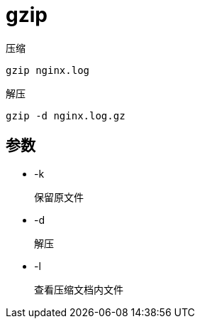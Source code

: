
= gzip

压缩
[source,shell script]
----
gzip nginx.log
----

解压
[source,shell script]
----
gzip -d nginx.log.gz
----

== 参数

* -k

    保留原文件

* -d

    解压

* -l

    查看压缩文档内文件
